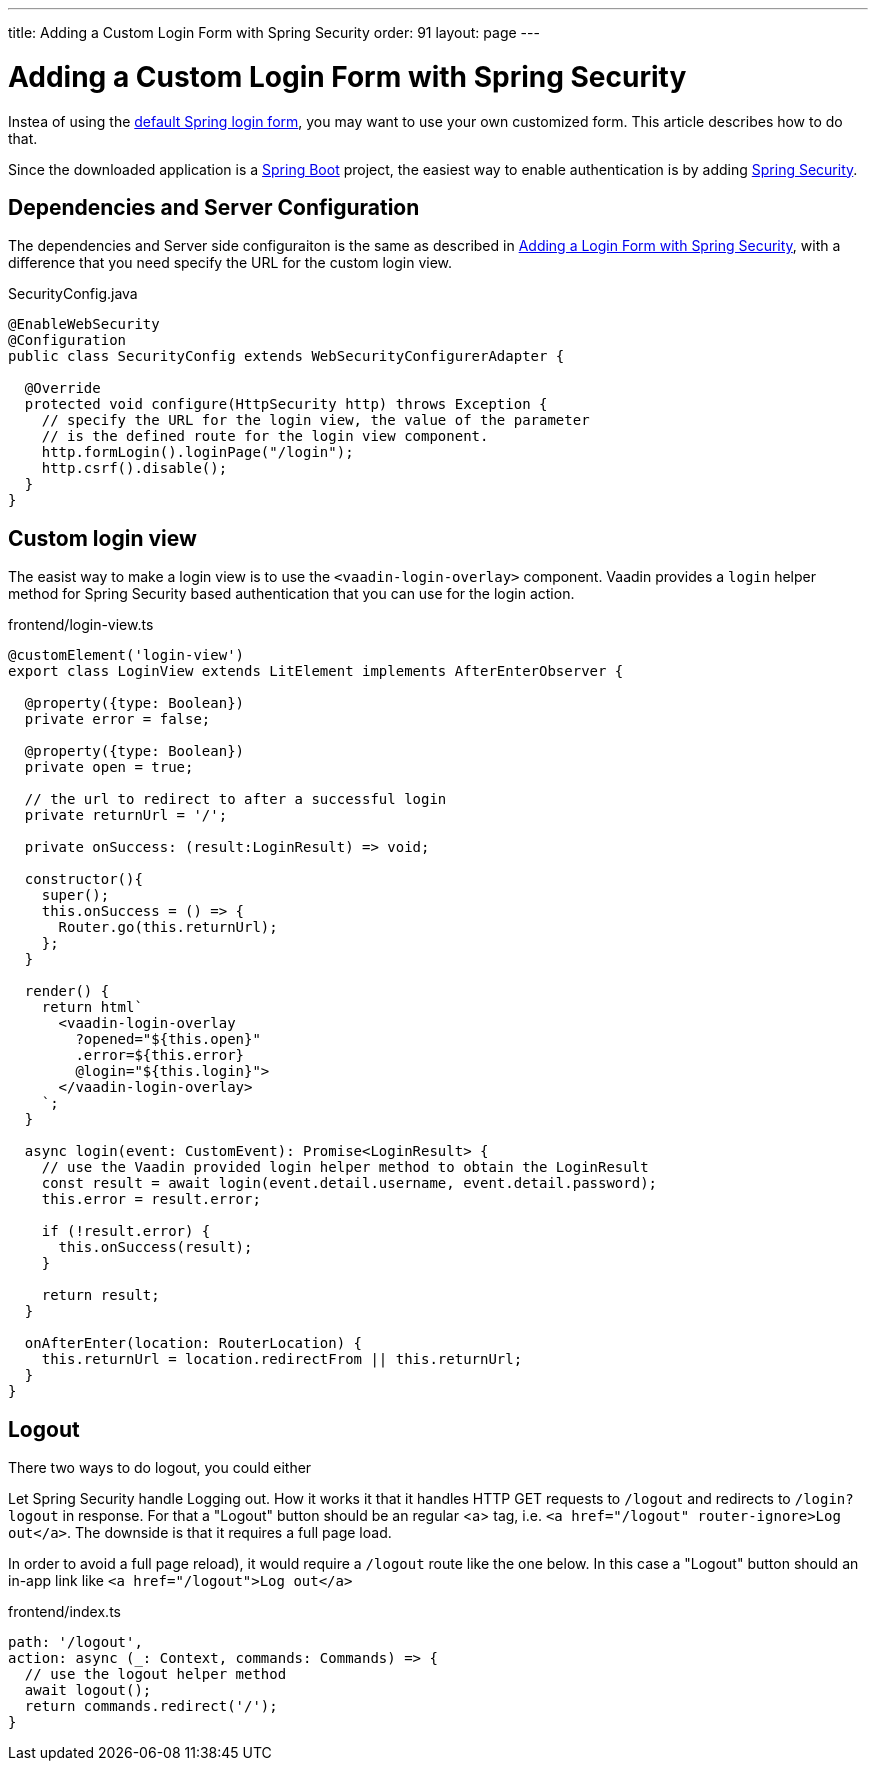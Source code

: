 ---
title: Adding a Custom Login Form with Spring Security
order: 91
layout: page
---

ifdef::env-github[:outfilesuffix: .asciidoc]

= Adding a Custom Login Form with Spring Security

Instea of using the <<adding-login-form-with-spring-security#, default Spring login form>>, you may want to use your own customized form. This article describes how to do that.

Since the downloaded application is a link:https://spring.io/projects/spring-boot[Spring Boot] project, the easiest way to enable authentication is by adding link:https://spring.io/projects/spring-security[Spring Security].

== Dependencies and Server Configuration

The dependencies and Server side configuraiton is the same as described in <<adding-login-form-with-spring-security#, Adding a Login Form with Spring Security>>, with a difference that you need specify the URL for the custom login view.

.SecurityConfig.java
[source,java]
----
@EnableWebSecurity
@Configuration
public class SecurityConfig extends WebSecurityConfigurerAdapter {

  @Override
  protected void configure(HttpSecurity http) throws Exception {
    // specify the URL for the login view, the value of the parameter
    // is the defined route for the login view component.
    http.formLogin().loginPage("/login");
    http.csrf().disable();
  }  
}
----

== Custom login view

The easist way to make a login view is to use the `<vaadin-login-overlay>` component.
Vaadin provides a `login` helper method for Spring Security based authentication that you can use for the login action.

.frontend/login-view.ts
[source, typescript]
----
@customElement('login-view')
export class LoginView extends LitElement implements AfterEnterObserver {

  @property({type: Boolean})
  private error = false;

  @property({type: Boolean})
  private open = true;

  // the url to redirect to after a successful login
  private returnUrl = '/';

  private onSuccess: (result:LoginResult) => void;

  constructor(){
    super();
    this.onSuccess = () => {
      Router.go(this.returnUrl);
    };
  }

  render() {
    return html`
      <vaadin-login-overlay
        ?opened="${this.open}" 
        .error=${this.error}
        @login="${this.login}">    
      </vaadin-login-overlay>
    `;
  }

  async login(event: CustomEvent): Promise<LoginResult> {
    // use the Vaadin provided login helper method to obtain the LoginResult
    const result = await login(event.detail.username, event.detail.password);
    this.error = result.error;
  
    if (!result.error) {
      this.onSuccess(result);
    }

    return result;
  }

  onAfterEnter(location: RouterLocation) {
    this.returnUrl = location.redirectFrom || this.returnUrl;
  }
}
----

== Logout
There two ways to do logout, you could either

Let Spring Security handle Logging out. How it works it that it handles HTTP GET requests to `/logout` and redirects to `/login?logout` in response.
For that a "Logout" button should be an regular <a> tag, i.e.
`<a href="/logout" router-ignore>Log out</a>`. The downside is that it requires a full page load.

In order to avoid a full page reload), it would require a `/logout` route like the one below. In this case a "Logout" button should an in-app link like `<a href="/logout">Log out</a>`

.frontend/index.ts
[source, typescript]
----
path: '/logout',
action: async (_: Context, commands: Commands) => {
  // use the logout helper method 
  await logout();
  return commands.redirect('/');
}
----